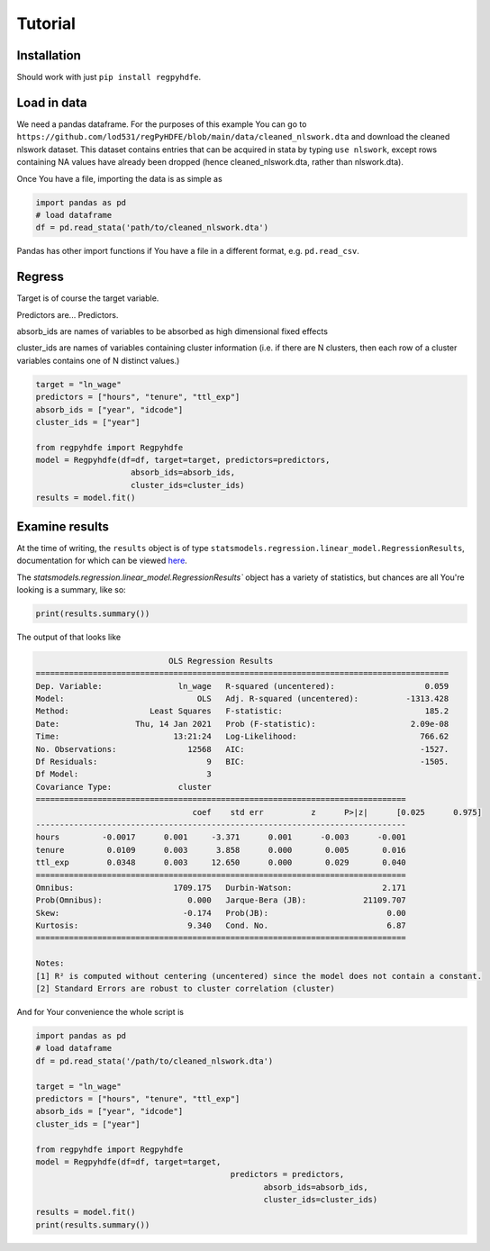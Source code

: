 .. |ss| raw:: html

    <strike>

.. |se| raw:: html

    </strike>

Tutorial
========

Installation
*************

Should work with just ``pip install regpyhdfe``.

Load in data
***********************************

We need a pandas dataframe. For the purposes of this example You can go to ``https://github.com/lod531/regPyHDFE/blob/main/data/cleaned_nlswork.dta`` and download the cleaned nlswork dataset. This dataset contains entries that can be acquired in stata by typing ``use nlswork``, except rows containing NA values have already been dropped (hence cleaned_nlswork.dta, rather than nlswork.dta).

Once You have a file, importing the data is as simple as

.. code-block:: python

    import pandas as pd
    # load dataframe
    df = pd.read_stata('path/to/cleaned_nlswork.dta')

Pandas has other import functions if You have a file in a different format, e.g. ``pd.read_csv``.

Regress
********

Target is of course the target variable.

Predictors are... Predictors.

absorb_ids are names of variables to be absorbed as high dimensional fixed effects

cluster_ids are names of variables containing cluster information (i.e. if there are N clusters, then each row of a cluster variables contains one of N distinct values.)

.. code-block:: python

    target = "ln_wage"
    predictors = ["hours", "tenure", "ttl_exp"]
    absorb_ids = ["year", "idcode"]
    cluster_ids = ["year"]

    from regpyhdfe import Regpyhdfe
    model = Regpyhdfe(df=df, target=target, predictors=predictors,
                        absorb_ids=absorb_ids, 
                        cluster_ids=cluster_ids)
    results = model.fit()

Examine results
***************

At the time of writing, the ``results`` object is of type ``statsmodels.regression.linear_model.RegressionResults``, documentation for which can be viewed `here <https://www.statsmodels.org/stable/generated/statsmodels.regression.linear_model.RegressionResults.html>`_.

The `statsmodels.regression.linear_model.RegressionResults`` object has a variety of statistics, but chances are all You're looking is a summary, like so:

.. code-block:: python

    print(results.summary())

The output of that looks like 


.. code-block::

                                    OLS Regression Results                                
	=======================================================================================
	Dep. Variable:                ln_wage   R-squared (uncentered):                   0.059
	Model:                            OLS   Adj. R-squared (uncentered):          -1313.428
	Method:                 Least Squares   F-statistic:                              185.2
	Date:                Thu, 14 Jan 2021   Prob (F-statistic):                    2.09e-08
	Time:                        13:21:24   Log-Likelihood:                          766.62
	No. Observations:               12568   AIC:                                     -1527.
	Df Residuals:                       9   BIC:                                     -1505.
	Df Model:                           3                                                  
	Covariance Type:              cluster                                                  
	==============================================================================
					 coef    std err          z      P>|z|      [0.025      0.975]
	------------------------------------------------------------------------------
	hours         -0.0017      0.001     -3.371      0.001      -0.003      -0.001
	tenure         0.0109      0.003      3.858      0.000       0.005       0.016
	ttl_exp        0.0348      0.003     12.650      0.000       0.029       0.040
	==============================================================================
	Omnibus:                     1709.175   Durbin-Watson:                   2.171
	Prob(Omnibus):                  0.000   Jarque-Bera (JB):            21109.707
	Skew:                          -0.174   Prob(JB):                         0.00
	Kurtosis:                       9.340   Cond. No.                         6.87
	==============================================================================

	Notes:
	[1] R² is computed without centering (uncentered) since the model does not contain a constant.
	[2] Standard Errors are robust to cluster correlation (cluster)
 
And for Your convenience the whole script is

.. code-block:: python

	import pandas as pd
	# load dataframe
	df = pd.read_stata('/path/to/cleaned_nlswork.dta')

	target = "ln_wage"
	predictors = ["hours", "tenure", "ttl_exp"]
	absorb_ids = ["year", "idcode"]
	cluster_ids = ["year"]

	from regpyhdfe import Regpyhdfe
	model = Regpyhdfe(df=df, target=target,
						 predictors = predictors, 
							absorb_ids=absorb_ids, 
							cluster_ids=cluster_ids)
	results = model.fit()
	print(results.summary())




